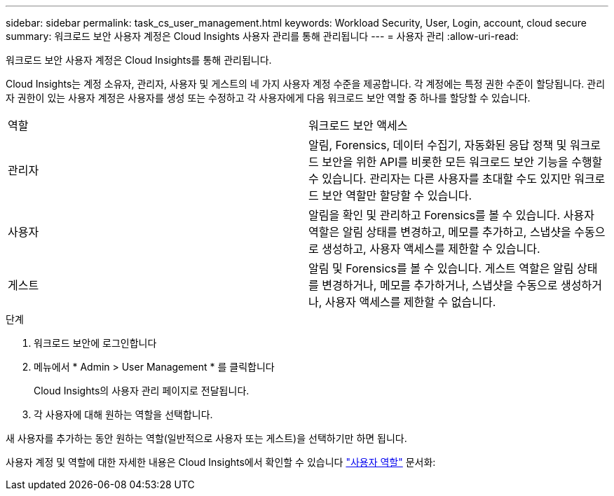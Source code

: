 ---
sidebar: sidebar 
permalink: task_cs_user_management.html 
keywords: Workload Security, User, Login, account, cloud secure 
summary: 워크로드 보안 사용자 계정은 Cloud Insights 사용자 관리를 통해 관리됩니다 
---
= 사용자 관리
:allow-uri-read: 


[role="lead"]
워크로드 보안 사용자 계정은 Cloud Insights를 통해 관리됩니다.

Cloud Insights는 계정 소유자, 관리자, 사용자 및 게스트의 네 가지 사용자 계정 수준을 제공합니다. 각 계정에는 특정 권한 수준이 할당됩니다. 관리자 권한이 있는 사용자 계정은 사용자를 생성 또는 수정하고 각 사용자에게 다음 워크로드 보안 역할 중 하나를 할당할 수 있습니다.

|===


| 역할 | 워크로드 보안 액세스 


| 관리자 | 알림, Forensics, 데이터 수집기, 자동화된 응답 정책 및 워크로드 보안을 위한 API를 비롯한 모든 워크로드 보안 기능을 수행할 수 있습니다. 관리자는 다른 사용자를 초대할 수도 있지만 워크로드 보안 역할만 할당할 수 있습니다. 


| 사용자 | 알림을 확인 및 관리하고 Forensics를 볼 수 있습니다. 사용자 역할은 알림 상태를 변경하고, 메모를 추가하고, 스냅샷을 수동으로 생성하고, 사용자 액세스를 제한할 수 있습니다. 


| 게스트 | 알림 및 Forensics를 볼 수 있습니다. 게스트 역할은 알림 상태를 변경하거나, 메모를 추가하거나, 스냅샷을 수동으로 생성하거나, 사용자 액세스를 제한할 수 없습니다. 
|===
.단계
. 워크로드 보안에 로그인합니다
. 메뉴에서 * Admin > User Management * 를 클릭합니다
+
Cloud Insights의 사용자 관리 페이지로 전달됩니다.

. 각 사용자에 대해 원하는 역할을 선택합니다.


새 사용자를 추가하는 동안 원하는 역할(일반적으로 사용자 또는 게스트)을 선택하기만 하면 됩니다.

사용자 계정 및 역할에 대한 자세한 내용은 Cloud Insights에서 확인할 수 있습니다 link:https://docs.netapp.com/us-en/cloudinsights/concept_user_roles.html["사용자 역할"] 문서화:
